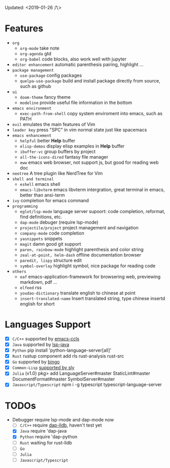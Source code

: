 Updated: <2019-01-26 六>

* Features
  - =org=
    - =org-mode=
      take note
    - =org-agenda=
      gtd
    - =org-babel=
      code blocks, also work well with jupyter
  - =editor enhancement=
      automatic parenthesis pairing, highlight ...
  - =package management=
    - =use-package=
      config packages
    - =quelpa-use-package=
      build and install package directly from source, such as github
  - =ui=
    - =doom-theme=
      fancy theme
    - =modeline=
      provide useful file information in the bottom
  - =emacs environment=
    - =exec-path-from-shell=
      copy system enviroment into emacs, such as PATH
  - =evil=
      emulates the main features of Vim
  - =leader key=
      press "SPC" in vim normal state just like spacemacs
  - =emacs enhancement=
    - =helpful=
      better *Help* buffer 
    - =elisp-demos=
      display elisp examples in *Help* buffer
    - =ibuffer-vc=
      group buffers by project
    - =all-the-icons-dired=
      fantasy file manager
    - =eww=
      emacs web browser, not support js, but good for reading web doc
  - =neotree=
      A tree plugin like NerdTree for Vim
  - =shell and terminal=
    - =eshell=
      emacs shell
    - =emacs-libvterm=
      emacs libvterm intergration, great terminal in emacs, better than ansi-term
  - =ivy=
      completion for emacs command
  - =programming=
    - =eglot/lsp-mode=
      language server supoort: code completion, reformat, find definitions, etc.
    - =dap-mode=
      debuger (require lsp-mode)
    - =projectile/project=
      project management and navigation
    - =company-mode=
      code completion 
    - =yasnippets=
      snippets 
    - =magit=
      damn good git support
    - =paren, rainbow-mode=
      highlight parenthesis and color string
    - =zeal-at-point, helm-dash=
      offline documentation browser
    - =paredit, lispy=
      structure edit
    - =symbol-overlay=
      highlight symbol, nice package for reading code
  - =others=
    - =eaf=
      emacs-application-framework for browsering web, previewing markdown, pdf ...
    - =elfeed=
      rss
    - =youdao-dictionary=
      translate english to chinese at point
    - =insert-translated-name=
      Insert translated string, type chinese insertd english for short

* Languages Support 
  - [X] =C/C++= supported by [[https://github.com/MaskRay/emacs-ccls][emacs-ccls]]
  - [X] =Java= supported by [[https://github.com/emacs-lsp/lsp-java][lsp-java]]
  - [X] =Python= pip install 'python-language-server[all]'
  - [X] =Rust= rustup component add rls rust-analysis rust-src
  - [X] =Go= supported by [[https://github.com/saibing/bingo][bingo]]
  - [X] =Common-Lisp= [[https://github.com/joaotavora/sly][supported by sly]]
  - [X] =Julia= (v1.0) pkg> add LanguageServer#master StaticLint#master DocumentFormat#master SymbolServer#master
  - [X] =Javascript/Typescript= npm i -g typescript typescript-language-server

* TODOs
  * Debugger require lsp-mode and dap-mode now
    - [ ] =C/C++= require [[https://github.com/yyoncho/dap-mode/#lldb][dap-lldb]], haven't test yet
    - [X] =Java= require 'dap-java
    - [X] =Python= require 'dap-python
    - [ ] =Rust= waiting for rust-lldb
    - [ ] =Go=
    - [ ] =Julia=
    - [ ] =Javascript/Typescript=
